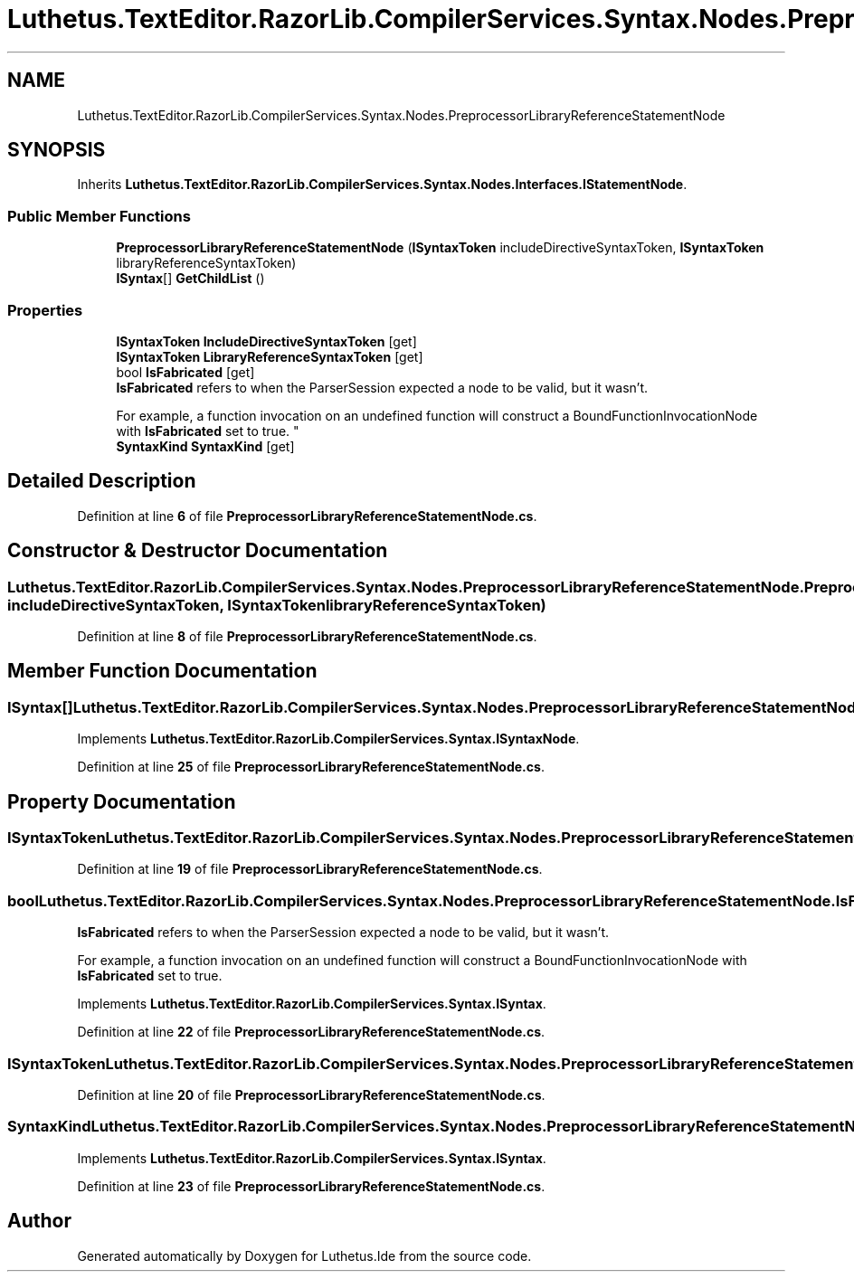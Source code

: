 .TH "Luthetus.TextEditor.RazorLib.CompilerServices.Syntax.Nodes.PreprocessorLibraryReferenceStatementNode" 3 "Version 1.0.0" "Luthetus.Ide" \" -*- nroff -*-
.ad l
.nh
.SH NAME
Luthetus.TextEditor.RazorLib.CompilerServices.Syntax.Nodes.PreprocessorLibraryReferenceStatementNode
.SH SYNOPSIS
.br
.PP
.PP
Inherits \fBLuthetus\&.TextEditor\&.RazorLib\&.CompilerServices\&.Syntax\&.Nodes\&.Interfaces\&.IStatementNode\fP\&.
.SS "Public Member Functions"

.in +1c
.ti -1c
.RI "\fBPreprocessorLibraryReferenceStatementNode\fP (\fBISyntaxToken\fP includeDirectiveSyntaxToken, \fBISyntaxToken\fP libraryReferenceSyntaxToken)"
.br
.ti -1c
.RI "\fBISyntax\fP[] \fBGetChildList\fP ()"
.br
.in -1c
.SS "Properties"

.in +1c
.ti -1c
.RI "\fBISyntaxToken\fP \fBIncludeDirectiveSyntaxToken\fP\fR [get]\fP"
.br
.ti -1c
.RI "\fBISyntaxToken\fP \fBLibraryReferenceSyntaxToken\fP\fR [get]\fP"
.br
.ti -1c
.RI "bool \fBIsFabricated\fP\fR [get]\fP"
.br
.RI "\fBIsFabricated\fP refers to when the ParserSession expected a node to be valid, but it wasn't\&.
.br

.br
For example, a function invocation on an undefined function will construct a BoundFunctionInvocationNode with \fBIsFabricated\fP set to true\&. "
.ti -1c
.RI "\fBSyntaxKind\fP \fBSyntaxKind\fP\fR [get]\fP"
.br
.in -1c
.SH "Detailed Description"
.PP 
Definition at line \fB6\fP of file \fBPreprocessorLibraryReferenceStatementNode\&.cs\fP\&.
.SH "Constructor & Destructor Documentation"
.PP 
.SS "Luthetus\&.TextEditor\&.RazorLib\&.CompilerServices\&.Syntax\&.Nodes\&.PreprocessorLibraryReferenceStatementNode\&.PreprocessorLibraryReferenceStatementNode (\fBISyntaxToken\fP includeDirectiveSyntaxToken, \fBISyntaxToken\fP libraryReferenceSyntaxToken)"

.PP
Definition at line \fB8\fP of file \fBPreprocessorLibraryReferenceStatementNode\&.cs\fP\&.
.SH "Member Function Documentation"
.PP 
.SS "\fBISyntax\fP[] Luthetus\&.TextEditor\&.RazorLib\&.CompilerServices\&.Syntax\&.Nodes\&.PreprocessorLibraryReferenceStatementNode\&.GetChildList ()"

.PP
Implements \fBLuthetus\&.TextEditor\&.RazorLib\&.CompilerServices\&.Syntax\&.ISyntaxNode\fP\&.
.PP
Definition at line \fB25\fP of file \fBPreprocessorLibraryReferenceStatementNode\&.cs\fP\&.
.SH "Property Documentation"
.PP 
.SS "\fBISyntaxToken\fP Luthetus\&.TextEditor\&.RazorLib\&.CompilerServices\&.Syntax\&.Nodes\&.PreprocessorLibraryReferenceStatementNode\&.IncludeDirectiveSyntaxToken\fR [get]\fP"

.PP
Definition at line \fB19\fP of file \fBPreprocessorLibraryReferenceStatementNode\&.cs\fP\&.
.SS "bool Luthetus\&.TextEditor\&.RazorLib\&.CompilerServices\&.Syntax\&.Nodes\&.PreprocessorLibraryReferenceStatementNode\&.IsFabricated\fR [get]\fP"

.PP
\fBIsFabricated\fP refers to when the ParserSession expected a node to be valid, but it wasn't\&.
.br

.br
For example, a function invocation on an undefined function will construct a BoundFunctionInvocationNode with \fBIsFabricated\fP set to true\&. 
.PP
Implements \fBLuthetus\&.TextEditor\&.RazorLib\&.CompilerServices\&.Syntax\&.ISyntax\fP\&.
.PP
Definition at line \fB22\fP of file \fBPreprocessorLibraryReferenceStatementNode\&.cs\fP\&.
.SS "\fBISyntaxToken\fP Luthetus\&.TextEditor\&.RazorLib\&.CompilerServices\&.Syntax\&.Nodes\&.PreprocessorLibraryReferenceStatementNode\&.LibraryReferenceSyntaxToken\fR [get]\fP"

.PP
Definition at line \fB20\fP of file \fBPreprocessorLibraryReferenceStatementNode\&.cs\fP\&.
.SS "\fBSyntaxKind\fP Luthetus\&.TextEditor\&.RazorLib\&.CompilerServices\&.Syntax\&.Nodes\&.PreprocessorLibraryReferenceStatementNode\&.SyntaxKind\fR [get]\fP"

.PP
Implements \fBLuthetus\&.TextEditor\&.RazorLib\&.CompilerServices\&.Syntax\&.ISyntax\fP\&.
.PP
Definition at line \fB23\fP of file \fBPreprocessorLibraryReferenceStatementNode\&.cs\fP\&.

.SH "Author"
.PP 
Generated automatically by Doxygen for Luthetus\&.Ide from the source code\&.
